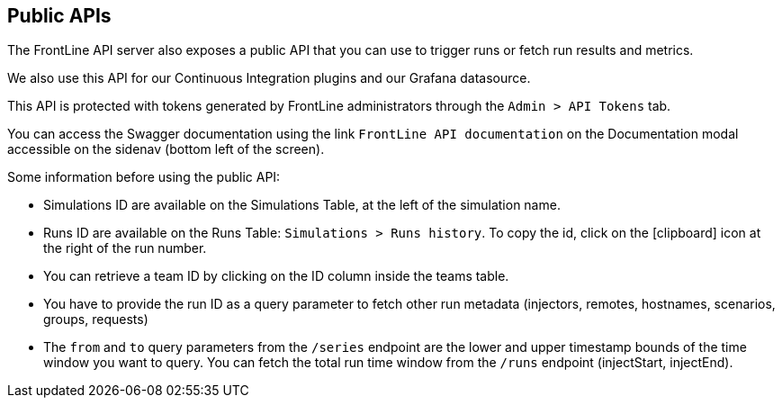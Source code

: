 == Public APIs

The FrontLine API server also exposes a public API that you can use to trigger runs or fetch run results and metrics.

We also use this API for our Continuous Integration plugins and our Grafana datasource.

This API is protected with tokens generated by FrontLine administrators through the `Admin > API Tokens` tab.

You can access the Swagger documentation using the link `FrontLine API documentation` on the Documentation modal accessible on the sidenav (bottom left of the screen).

Some information before using the public API:

- Simulations ID are available on the Simulations Table, at the left of the simulation name.
- Runs ID are available on the Runs Table: `Simulations > Runs history`. To copy the id, click on the icon:clipboard[] icon at the right of the run number.
- You can retrieve a team ID by clicking on the ID column inside the teams table.
- You have to provide the run ID as a query parameter to fetch other run metadata (injectors, remotes, hostnames, scenarios, groups, requests)
- The `from` and `to` query parameters from the `/series` endpoint are the lower and upper timestamp bounds of the time window you want to query. You can fetch the total run time window from the `/runs` endpoint (injectStart, injectEnd).
